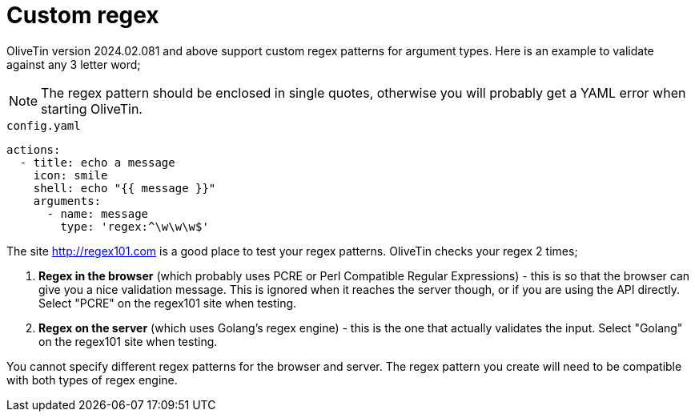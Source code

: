 [#args-custom-regex]
= Custom regex

OliveTin version 2024.02.081 and above support custom regex patterns for argument types. Here is an example to validate against any 3 letter word;

NOTE: The regex pattern should be enclosed in single quotes, otherwise you will probably get a YAML error when starting OliveTin.

[source,yaml]
.`config.yaml`
----
actions:
  - title: echo a message
    icon: smile
    shell: echo "{{ message }}"
    arguments:
      - name: message
        type: 'regex:^\w\w\w$'
----

The site http://regex101.com is a good place to test your regex patterns. OliveTin checks your regex 2 times;

. **Regex in the browser** (which probably uses PCRE or Perl Compatible Regular Expressions) - this is so that the browser can give you a nice validation message. This is ignored when it reaches the server though, or if you are using the API directly. Select "PCRE" on the regex101 site when testing.
. **Regex on the server** (which uses Golang's regex engine) - this is the one that actually validates the input. Select "Golang" on the regex101 site when testing.

You cannot specify different regex patterns for the browser and server. The regex pattern you create will need to be compatible with both types of regex engine.
